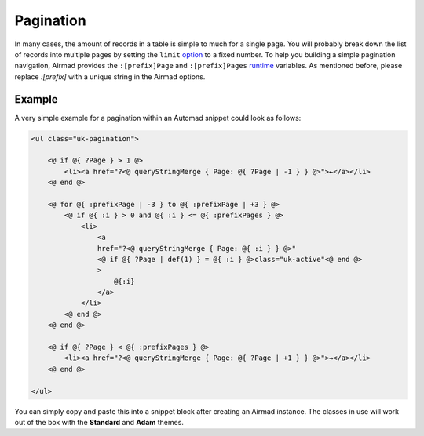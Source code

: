 Pagination
==========

In many cases, the amount of records in a table is simple to much for a single page.
You will probably break down the list of records into multiple pages by setting the ``limit``
`option <usage.html#options>`_ to a fixed number. To help you building a simple pagination navigation,
Airmad provides the ``:[prefix]Page`` and ``:[prefix]Pages`` `runtime <usage.html#runtime-variables>`_ 
variables. As mentioned before, please replace `:[prefix]` with a unique string in the Airmad options.

Example
-------

A very simple example for a pagination within an Automad snippet could look as follows:

.. code-block:: php

    <ul class="uk-pagination">

        <@ if @{ ?Page } > 1 @>
            <li><a href="?<@ queryStringMerge { Page: @{ ?Page | -1 } } @>">←</a></li>
        <@ end @>

        <@ for @{ :prefixPage | -3 } to @{ :prefixPage | +3 } @>
            <@ if @{ :i } > 0 and @{ :i } <= @{ :prefixPages } @>
                <li>
                    <a 
                    href="?<@ queryStringMerge { Page: @{ :i } } @>" 
                    <@ if @{ ?Page | def(1) } = @{ :i } @>class="uk-active"<@ end @>
                    >
                        @{:i}
                    </a>
                </li>
            <@ end @>
        <@ end @>

        <@ if @{ ?Page } < @{ :prefixPages } @>
            <li><a href="?<@ queryStringMerge { Page: @{ ?Page | +1 } } @>">→</a></li>
        <@ end @>

    </ul>

You can simply copy and paste this into a snippet block after creating an Airmad instance. 
The classes in use will work out of the box with the **Standard** and **Adam** themes.